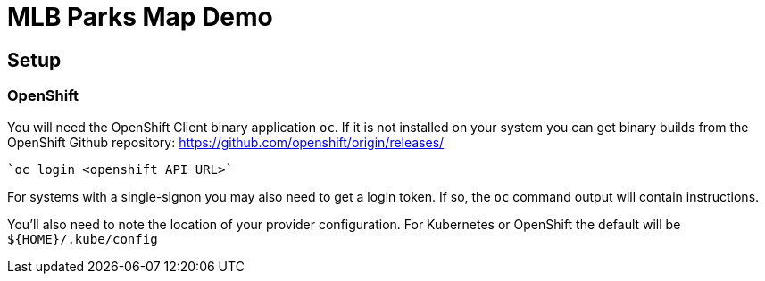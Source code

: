 = MLB Parks Map Demo

== Setup



=== OpenShift

You will need the OpenShift Client binary application	`oc`.  If it is
not installed on your system you can get binary builds from the
OpenShift Github repository:
https://github.com/openshift/origin/releases/

	`oc login <openshift API URL>`

For systems with a single-signon you may also need to get a login
token. If so, the `oc` command output will contain instructions.

You'll also need to note the location of your provider
configuration. For Kubernetes or OpenShift the default will be
`${HOME}/.kube/config`

